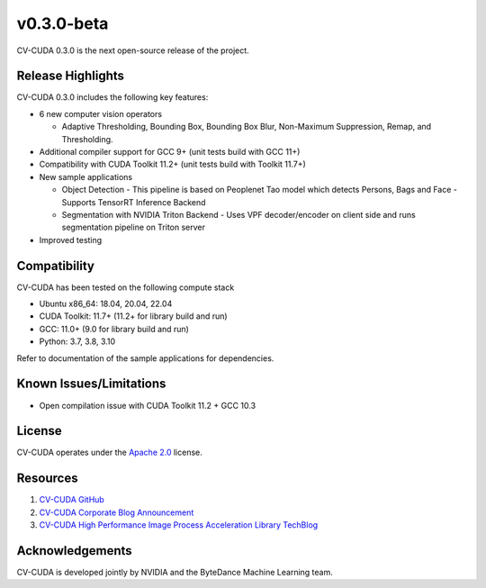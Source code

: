..
  # SPDX-FileCopyrightText: Copyright (c) 2022-2023 NVIDIA CORPORATION & AFFILIATES. All rights reserved.
  # SPDX-License-Identifier: Apache-2.0
  #
  # Licensed under the Apache License, Version 2.0 (the "License");
  # you may not use this file except in compliance with the License.
  # You may obtain a copy of the License at
  #
  # http://www.apache.org/licenses/LICENSE-2.0
  #
  # Unless required by applicable law or agreed to in writing, software
  # distributed under the License is distributed on an "AS IS" BASIS,
  # WITHOUT WARRANTIES OR CONDITIONS OF ANY KIND, either express or implied.
  # See the License for the specific language governing permissions and
  # limitations under the License.

.. _v0.3.0-beta:

v0.3.0-beta
===========

CV-CUDA 0.3.0 is the next open-source release of the project.

Release Highlights
------------------

CV-CUDA 0.3.0 includes the following key features:

* 6 new computer vision operators

  - Adaptive Thresholding, Bounding Box, Bounding Box Blur, Non-Maximum Suppression, Remap, and Thresholding.

* Additional compiler support for GCC 9+ (unit tests build with GCC 11+)
* Compatibility with CUDA Toolkit 11.2+ (unit tests build with Toolkit 11.7+)

* New sample applications

  - Object Detection
    - This pipeline is based on Peoplenet Tao model which detects Persons, Bags and Face
    - Supports TensorRT Inference Backend

  - Segmentation with NVIDIA Triton Backend
    - Uses VPF decoder/encoder on client side and runs segmentation pipeline on Triton server

* Improved testing


Compatibility
-------------
CV-CUDA has been tested on the following compute stack

*  Ubuntu x86_64: 18.04, 20.04, 22.04
*  CUDA Toolkit: 11.7+ (11.2+ for library build and run)
*  GCC: 11.0+ (9.0 for library build and run)
*  Python: 3.7, 3.8, 3.10

Refer to documentation of the sample applications for dependencies.


Known Issues/Limitations
------------------------
*  Open compilation issue with CUDA Toolkit 11.2 + GCC 10.3


License
-------
CV-CUDA operates under the `Apache 2.0 <https://github.com/CVCUDA/CV-CUDA/blob/main/LICENSE.md>`_ license.


Resources
---------

1.  `CV-CUDA GitHub <https://github.com/CVCUDA>`_
2.  `CV-CUDA Corporate Blog Announcement <https://blogs.nvidia.com/blog/2022/09/20/computer-vision-cloud/>`_
3.  `CV-CUDA High Performance Image Process Acceleration Library TechBlog <https://developer.nvidia.com/zh-cn/blog/cv-cuda-high-performance-image-processing/>`_


Acknowledgements
-----------------
CV-CUDA is developed jointly by NVIDIA and the ByteDance Machine Learning team.
